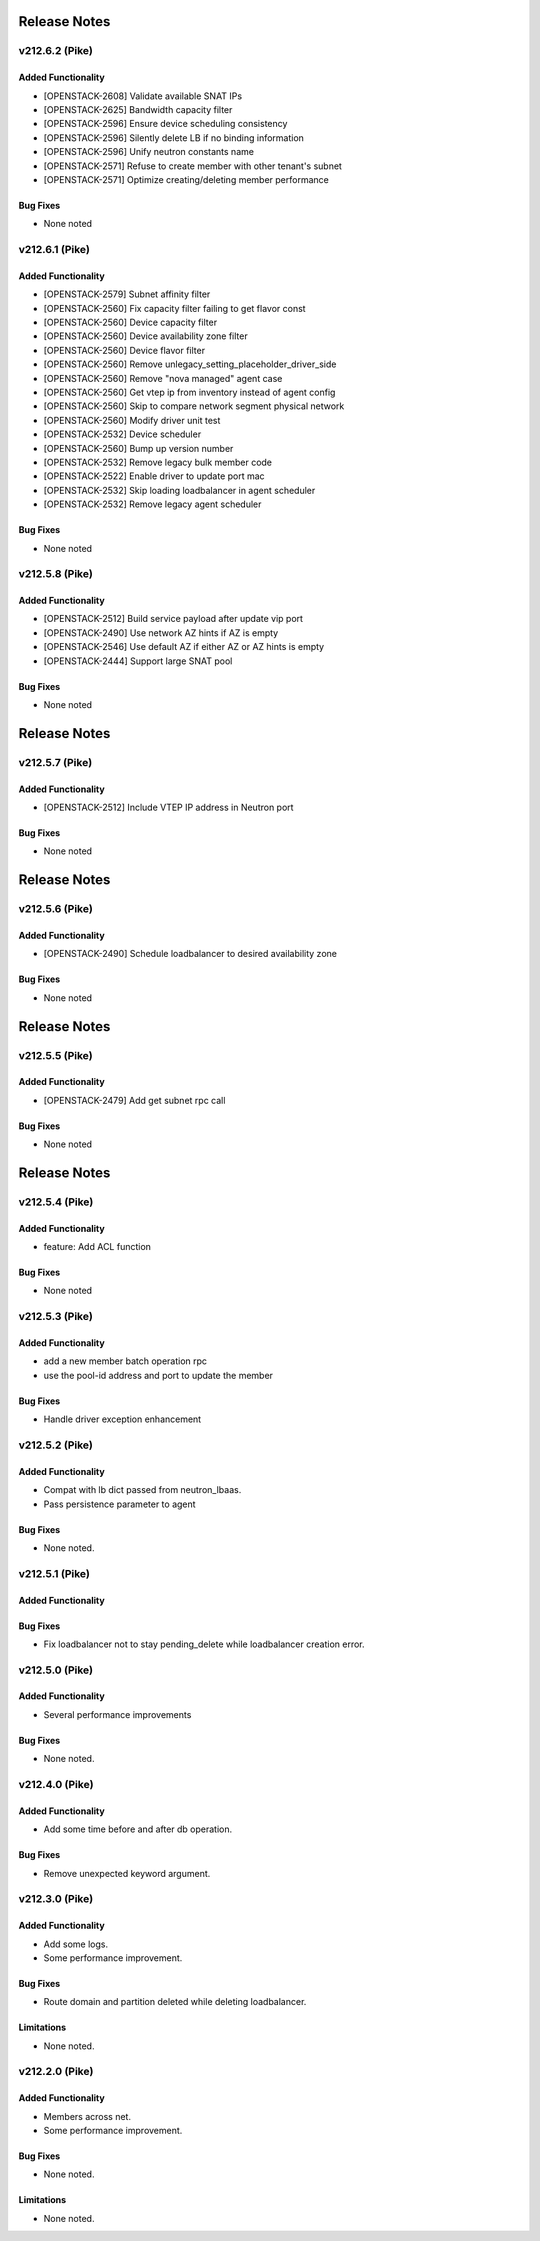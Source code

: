 .. index:: Release Notes

.. _Release Notes:

Release Notes
=============
v212.6.2 (Pike)
--------------

Added Functionality
```````````````````
* [OPENSTACK-2608] Validate available SNAT IPs
* [OPENSTACK-2625] Bandwidth capacity filter
* [OPENSTACK-2596] Ensure device scheduling consistency
* [OPENSTACK-2596] Silently delete LB if no binding information
* [OPENSTACK-2596] Unify neutron constants name
* [OPENSTACK-2571] Refuse to create member with other tenant's subnet
* [OPENSTACK-2571] Optimize creating/deleting member performance

Bug Fixes
`````````
* None noted

v212.6.1 (Pike)
--------------

Added Functionality
```````````````````
* [OPENSTACK-2579] Subnet affinity filter
* [OPENSTACK-2560] Fix capacity filter failing to get flavor const
* [OPENSTACK-2560] Device capacity filter
* [OPENSTACK-2560] Device availability zone filter
* [OPENSTACK-2560] Device flavor filter
* [OPENSTACK-2560] Remove unlegacy_setting_placeholder_driver_side
* [OPENSTACK-2560] Remove "nova managed" agent case
* [OPENSTACK-2560] Get vtep ip from inventory instead of agent config
* [OPENSTACK-2560] Skip to compare network segment physical network
* [OPENSTACK-2560] Modify driver unit test
* [OPENSTACK-2532] Device scheduler
* [OPENSTACK-2560] Bump up version number
* [OPENSTACK-2532] Remove legacy bulk member code
* [OPENSTACK-2522] Enable driver to update port mac
* [OPENSTACK-2532] Skip loading loadbalancer in agent scheduler
* [OPENSTACK-2532] Remove legacy agent scheduler

Bug Fixes
`````````
* None noted

v212.5.8 (Pike)
--------------

Added Functionality
```````````````````
* [OPENSTACK-2512] Build service payload after update vip port
* [OPENSTACK-2490] Use network AZ hints if AZ is empty
* [OPENSTACK-2546] Use default AZ if either AZ or AZ hints is empty
* [OPENSTACK-2444] Support large SNAT pool

Bug Fixes
`````````
* None noted

Release Notes
=============
v212.5.7 (Pike)
--------------

Added Functionality
```````````````````
* [OPENSTACK-2512] Include VTEP IP address in Neutron port

Bug Fixes
`````````
* None noted

Release Notes
=============
v212.5.6 (Pike)
--------------

Added Functionality
```````````````````
* [OPENSTACK-2490] Schedule loadbalancer to desired availability zone

Bug Fixes
`````````
* None noted

Release Notes
=============
v212.5.5 (Pike)
--------------

Added Functionality
```````````````````
* [OPENSTACK-2479] Add get subnet rpc call

Bug Fixes
`````````
* None noted

Release Notes
=============
v212.5.4 (Pike)
--------------

Added Functionality
```````````````````
* feature: Add ACL function

Bug Fixes
`````````
* None noted

v212.5.3 (Pike)
--------------

Added Functionality
```````````````````
* add a new member batch operation rpc
* use the pool-id address and port to update the member

Bug Fixes
`````````
* Handle driver exception enhancement

v212.5.2 (Pike)
--------------

Added Functionality
```````````````````
* Compat with lb dict passed from neutron_lbaas.
* Pass persistence parameter to agent

Bug Fixes
`````````
* None noted.

v212.5.1 (Pike)
--------------

Added Functionality
```````````````````

Bug Fixes
`````````
* Fix loadbalancer not to stay pending_delete while loadbalancer creation error.


v212.5.0 (Pike)
--------------

Added Functionality
```````````````````
* Several performance improvements

Bug Fixes
`````````
* None noted.

v212.4.0 (Pike)
--------------

Added Functionality
```````````````````
* Add some time before and after db operation.

Bug Fixes
`````````
* Remove unexpected keyword argument.

v212.3.0 (Pike)
--------------

Added Functionality
```````````````````
* Add some logs.
* Some performance improvement.

Bug Fixes
`````````
* Route domain and partition deleted while deleting loadbalancer.


Limitations
```````````
* None noted.

v212.2.0 (Pike)
--------------

Added Functionality
```````````````````
* Members across net.
* Some performance improvement.


Bug Fixes
`````````
* None noted.


Limitations
```````````
* None noted.
